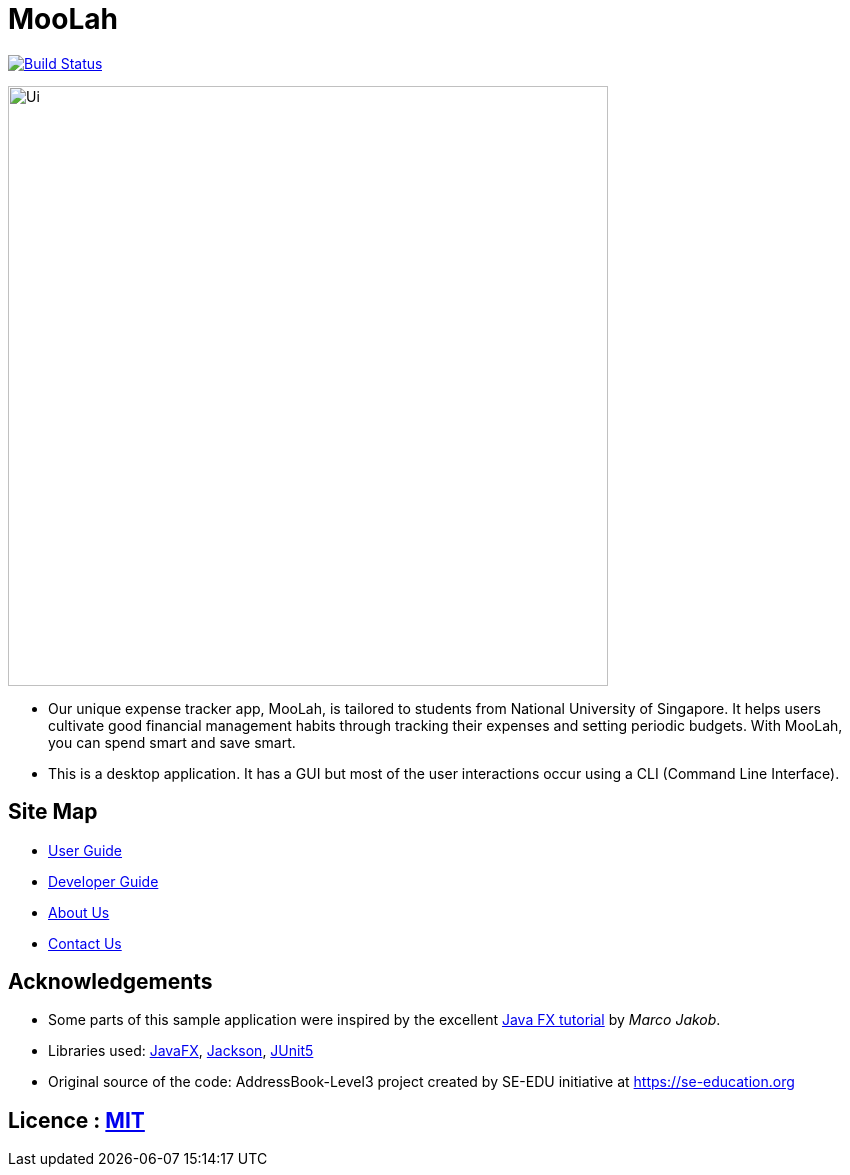 = MooLah
ifdef::env-github,env-browser[:relfileprefix: docs/]

https://travis-ci.org/ay1920s1-cs2103t-t11-1/main[image:https://travis-ci.org/ay1920s1-cs2103t-t11-1/main.svg?branch=master[Build Status]]

ifdef::env-github[]
image::docs/images/Ui.png[width="600"]
endif::[]

ifndef::env-github[]
image::images/Ui.png[width="600"]
endif::[]

* Our unique expense tracker app, MooLah, is tailored to students from National University of Singapore.
It helps users cultivate good financial management habits through tracking their expenses and setting periodic budgets.
With MooLah, you can spend smart and save smart.
* This is a desktop application. It has a GUI but most of the user interactions occur using a CLI (Command Line Interface).

== Site Map

* <<UserGuide#, User Guide>>
* <<DeveloperGuide#, Developer Guide>>
* <<AboutUs#, About Us>>
* <<ContactUs#, Contact Us>>

== Acknowledgements

* Some parts of this sample application were inspired by the excellent http://code.makery.ch/library/javafx-8-tutorial/[Java FX tutorial] by
_Marco Jakob_.
* Libraries used: https://openjfx.io/[JavaFX], https://github.com/FasterXML/jackson[Jackson], https://github.com/junit-team/junit5[JUnit5]
* Original source of the code: AddressBook-Level3 project created by SE-EDU initiative at https://se-education.org

== Licence : link:LICENSE[MIT]
